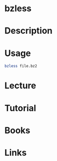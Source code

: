 #+TAGS: file_compression pager


* bzless
* Description
* Usage
#+BEGIN_SRC sh
bzless file.bz2
#+END_SRC

* Lecture
* Tutorial
* Books
* Links
